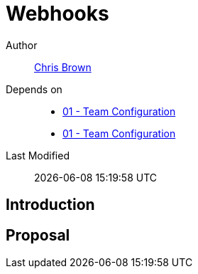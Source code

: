= Webhooks

Author:: https://github.com/xoebus[Chris Brown]
Depends on::
* https://github.com/concourse/skunkworks/blob/master/01-team-configuration/proposal.adoc[01 - Team Configuration]
* https://github.com/concourse/skunkworks/blob/master/01-team-configuration/proposal.adoc[01 - Team Configuration]
Last Modified:: {docdatetime}

== Introduction

== Proposal
